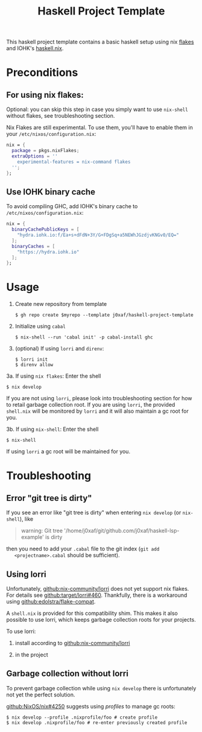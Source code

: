 #+TITLE: Haskell Project Template

This haskell project template contains a basic haskell setup using nix [[https://nixos.wiki/wiki/Flakes][flakes]]
and IOHK's [[https://github.com/input-output-hk/haskell.nix][haskell.nix]].

* Preconditions

** For using nix flakes:

   Optional: you can skip this step in case you simply want to use ~nix-shell~
   without flakes, see troubleshooting section.

   Nix Flakes are still experimental. To use them, you'll have to enable them in
   your ~/etc/nixos/configuration.nix~:

   #+begin_src nix
     nix = {
       package = pkgs.nixFlakes;
       extraOptions = ''
         experimental-features = nix-command flakes
       '';
     };
   #+end_src

** Use IOHK binary cache

   To avoid compiling GHC, add IOHK's binary cache to
   ~/etc/nixos/configuration.nix~:

   #+begin_src nix
      nix = {
        binaryCachePublicKeys = [
          "hydra.iohk.io:f/Ea+s+dFdN+3Y/G+FDgSq+a5NEWhJGzdjvKNGv0/EQ="
        ];
        binaryCaches = [
          "https://hydra.iohk.io"
        ];
      };
   #+end_src

* Usage

  1. Create new repository from template

     #+begin_src shell
     $ gh repo create $myrepo --template j0xaf/haskell-project-template
     #+end_src

  2. Initialize using ~cabal~

     #+begin_src shell
     $ nix-shell --run 'cabal init' -p cabal-install ghc
     #+end_src

  3. (optional) If using ~lorri~ and ~direnv~:
    
     #+begin_src shell
       $ lorri init
       $ direnv allow
     #+end_src

  3a. If using ~nix flakes~: Enter the shell

      #+begin_src shell
      $ nix develop
      #+end_src

      If you are not using ~lorri~, please look into troubleshooting section for
      how to retail garbage collection root. If you are using ~lorri~, the
      provided ~shell.nix~ will be monitored by ~lorri~ and it will also
      maintain a gc root for you.

  3b. If using ~nix-shell~: Enter the shell
  
      #+begin_src shell
      $ nix-shell
      #+end_src

      If using ~lorri~ a gc root will be maintained for you.

* Troubleshooting

** Error "git tree is dirty"

   If you see an error like "git tree is dirty" when entering ~nix develop~ (or
   ~nix-shell~), like

   #+begin_quote
   warning: Git tree '/home/j0xaf/git/github.com/j0xaf/haskell-lsp-example' is dirty
   #+end_quote

   then you need to add your ~.cabal~ file to the git index (~git add
   <projectname>.cabal~ should be sufficient).

** Using lorri

   Unfortunately, [[https://github.com/nix-community/lorri][github:nix-community/lorri]] does not yet support nix flakes.
   For details see [[https://github.com/target/lorri/issues/460][github:target/lorri#460]]. Thankfully, there is a workaround using
   [[https://github.com/edolstra/flake-compat][github:edolstra/flake-compat]].
   
   A ~shell.nix~ is provided for this compatibility shim. This makes it also
   possible to use lorri, which keeps garbage collection roots for your projects. 

   To use lorri:

   1. install according to [[https://github.com/nix-community/lorri][github:nix-community/lorri]]

   2. in the project 

** Garbage collection without lorri
  
   To prevent garbage collection while using ~nix develop~ there is
   unfortunately not yet the perfect solution. 

   [[https://github.com/NixOS/nix/issues/4250][github:NixOS/nix#4250]] suggests using /profiles/ to manage gc roots:

   #+begin_src shell
     $ nix develop --profile .nixprofile/foo # create profile
     $ nix develop .nixprofile/foo # re-enter previously created profile
   #+end_src
